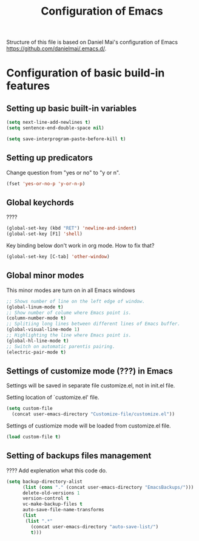 #+TITLE: Configuration of Emacs
Structure of this file is based on Daniel Mai's configuration of Emacs https://github.com/danielmai/.emacs.d/.

* Configuration of basic build-in features

** Setting up basic built-in variables

#+BEGIN_SRC emacs-lisp
(setq next-line-add-newlines t)
(setq sentence-end-double-space nil)

(setq save-interprogram-paste-before-kill t)
#+END_SRC

** Setting up predicators
Change question from "yes or no" to "y or n".

#+BEGIN_SRC emacs-lisp
(fset 'yes-or-no-p 'y-or-n-p)
#+END_SRC

** Global keychords
????

#+BEGIN_SRC emacs-lisp
(global-set-key (kbd "RET") 'newline-and-indent)
(global-set-key [F1] 'shell)
#+END_SRC

Key binding below don't work in org mode. How to fix that?
#+BEGIN_SRC emacs-lisp
(global-set-key [C-tab] 'other-window) 
#+END_SRC

** Global minor modes
This minor modes are turn on in all Emacs windows

#+BEGIN_SRC emacs-lisp
;; Shows number of line on the left edge of window.
(global-linum-mode t)
;; Show number of colume where Emacs point is.
(column-number-mode t)
;; Splitiing long lines between different lines of Emacs buffer.
(global-visual-line-mode 1)
;; Highlighting the line where Emacs point is.
(global-hl-line-mode t)
;; Switch on automatic parentis pairing.
(electric-pair-mode t)
#+END_SRC



** Settings of customize mode (???) in Emacs
Settings will be saved in separate file customize.el, not in init.el
file.

Setting location of `customize.el' file.
#+BEGIN_SRC emacs-lisp
(setq custom-file
  (concat user-emacs-directory "Customize-file/customize.el"))
#+END_SRC

Settings of custiomize mode will be loaded from customize.el file.
#+BEGIN_SRC emacs-lisp
(load custom-file t)
#+END_SRC



** Setting of backups files management
???? Add explenation what this code do.

#+BEGIN_SRC emacs-lisp
(setq backup-directory-alist
      (list (cons "." (concat user-emacs-directory "EmacsBackups/")))
      delete-old-versions 1
      version-control t
      vc-make-backup-files t
      auto-save-file-name-transforms
      (list
       (list ".*"
	     (concat user-emacs-directory "auto-save-list/")
	     t)))
#+END_SRC

